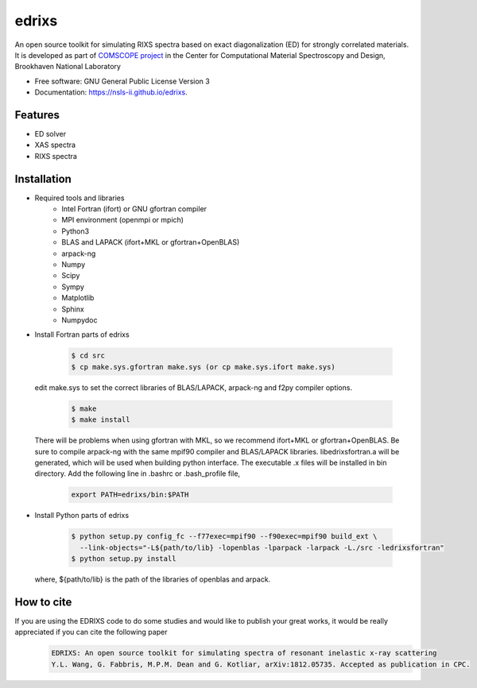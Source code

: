 ===============================
edrixs
===============================

.. image:: https://img.shields.io/travis/mrakitin/edrixs.svg
        :target: https://travis-ci.org/mrakitin/edrixs

.. image:: https://img.shields.io/pypi/v/edrixs.svg
        :target: https://pypi.python.org/pypi/edrixs


An open source toolkit for simulating RIXS spectra based on exact diagonalization (ED) for strongly correlated materials.
It is developed as part of `COMSCOPE project <https://www.bnl.gov/comscope/software/comsuite.php/>`_ in the Center for Computational Material Spectroscopy and Design, Brookhaven National Laboratory

* Free software: GNU General Public License Version 3
* Documentation: https://nsls-ii.github.io/edrixs.

Features
--------

* ED solver
* XAS spectra
* RIXS spectra

Installation
------------
* Required tools and libraries
   * Intel Fortran (ifort) or GNU gfortran compiler
   * MPI environment (openmpi or mpich)
   * Python3
   * BLAS and LAPACK (ifort+MKL or gfortran+OpenBLAS)
   * arpack-ng
   * Numpy
   * Scipy
   * Sympy
   * Matplotlib
   * Sphinx
   * Numpydoc

* Install Fortran parts of edrixs

    .. code-block:: bash

      $ cd src
      $ cp make.sys.gfortran make.sys (or cp make.sys.ifort make.sys)

  edit make.sys to set the correct libraries of BLAS/LAPACK, arpack-ng and f2py compiler options.

    .. code-block:: bash

      $ make
      $ make install

  There will be problems when using gfortran with MKL, so we recommend ifort+MKL or gfortran+OpenBLAS. Be sure to compile arpack-ng with the same mpif90 compiler and BLAS/LAPACK libraries. libedrixsfortran.a will be generated, which will be used when building python interface.
  The executable .x files will be installed in bin directory. Add the following line in .bashrc or .bash_profile file,

    .. code-block:: bash

      export PATH=edrixs/bin:$PATH

* Install Python parts of edrixs

    .. code-block:: bash

      $ python setup.py config_fc --f77exec=mpif90 --f90exec=mpif90 build_ext \
        --link-objects="-L${path/to/lib} -lopenblas -lparpack -larpack -L./src -ledrixsfortran"
      $ python setup.py install

  where, ${path/to/lib} is the path of the libraries of openblas and arpack.


How to cite
-----------
If you are using the EDRIXS code to do some studies and would like to publish your great works, it would be really appreciated if you can cite the following paper
 .. code-block:: bash

   EDRIXS: An open source toolkit for simulating spectra of resonant inelastic x-ray scattering
   Y.L. Wang, G. Fabbris, M.P.M. Dean and G. Kotliar, arXiv:1812.05735. Accepted as publication in CPC.

